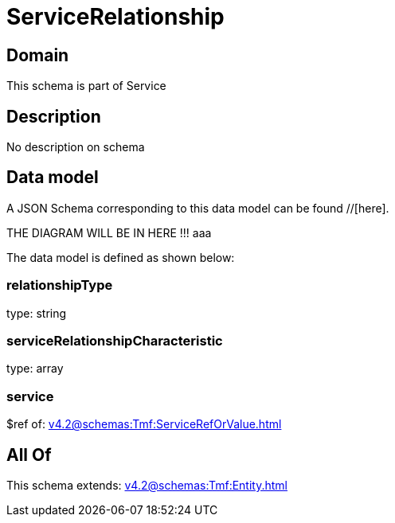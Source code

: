 = ServiceRelationship

[#domain]
== Domain

This schema is part of Service

[#description]
== Description
No description on schema


[#data_model]
== Data model

A JSON Schema corresponding to this data model can be found //[here].

THE DIAGRAM WILL BE IN HERE !!!
aaa

The data model is defined as shown below:


=== relationshipType
type: string


=== serviceRelationshipCharacteristic
type: array


=== service
$ref of: xref:v4.2@schemas:Tmf:ServiceRefOrValue.adoc[]


[#all_of]
== All Of

This schema extends: xref:v4.2@schemas:Tmf:Entity.adoc[]

